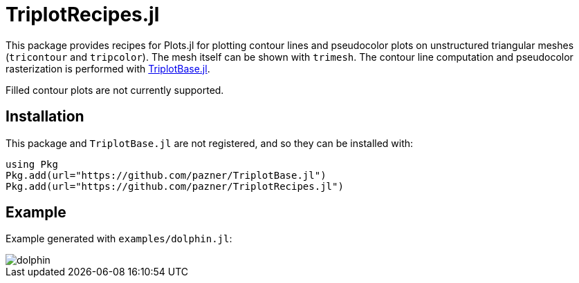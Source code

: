 = TriplotRecipes.jl

This package provides recipes for Plots.jl for plotting contour lines and pseudocolor plots on unstructured triangular meshes (`tricontour` and `tripcolor`).
The mesh itself can be shown with `trimesh`.
The contour line computation and pseudocolor rasterization is performed with https://github.com/pazner/TriplotBase.jl[TriplotBase.jl].

Filled contour plots are not currently supported.

== Installation

This package and `TriplotBase.jl` are not registered, and so they can be installed with:

[source,julia]
----
using Pkg
Pkg.add(url="https://github.com/pazner/TriplotBase.jl")
Pkg.add(url="https://github.com/pazner/TriplotRecipes.jl")
----

== Example

Example generated with `examples/dolphin.jl`:

image::examples/dolphin.png[dolphin]
